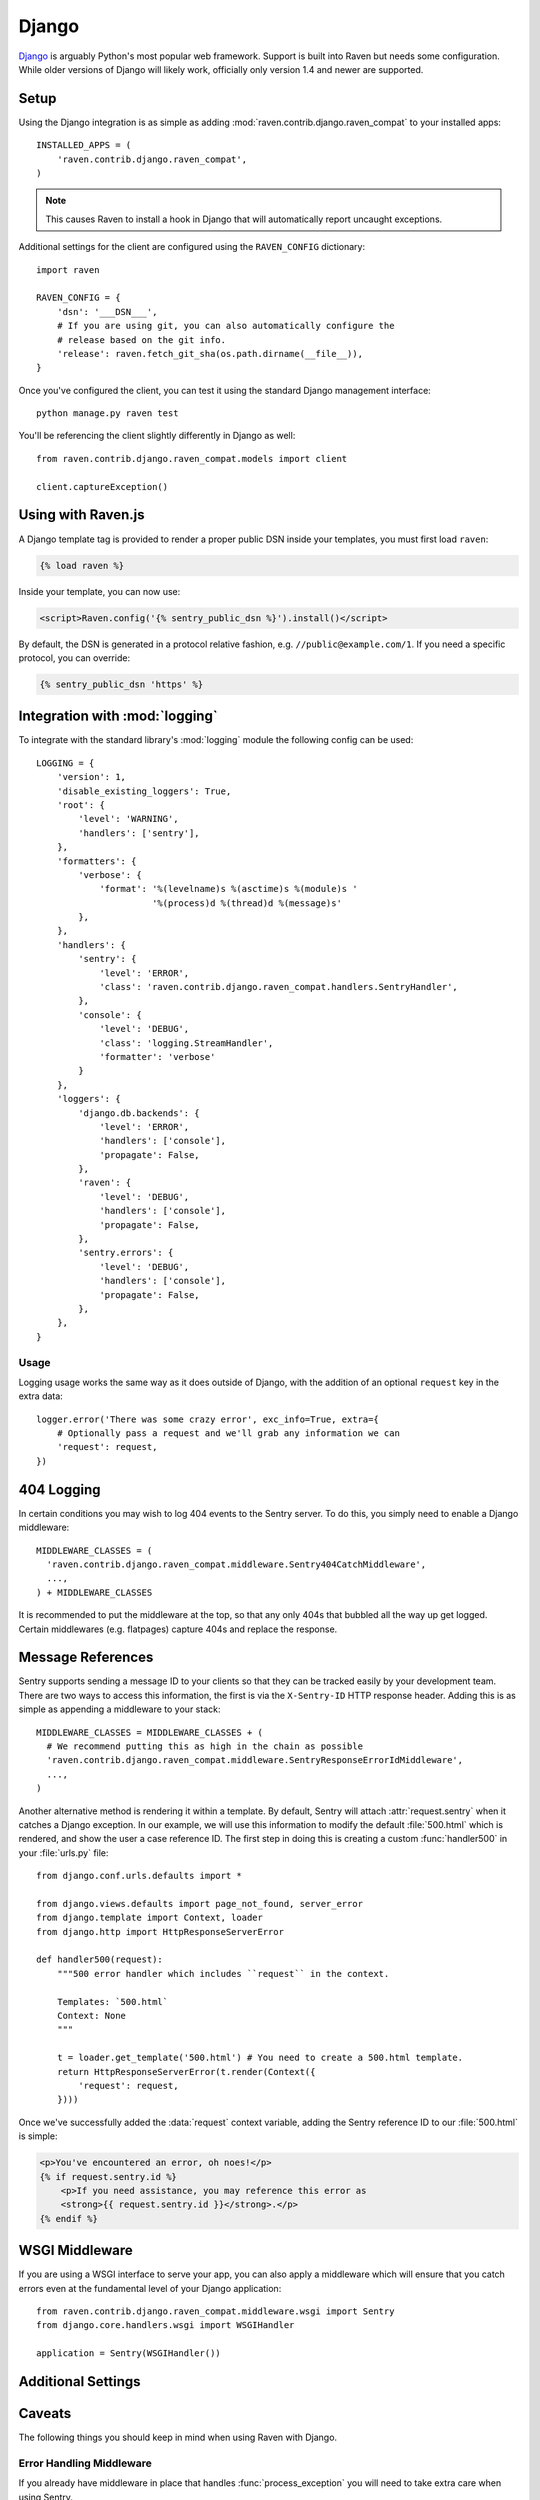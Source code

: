 Django
======

.. default-domain:: py
`Django <http://djangoproject.com/>`_ is arguably Python's most popular web framework.  Support is built into Raven but needs some
configuration.  While older versions of Django will likely work,
officially only version 1.4 and newer are supported.

Setup
-----

Using the Django integration is as simple as adding
:mod:`raven.contrib.django.raven_compat` to your installed apps::

    INSTALLED_APPS = (
        'raven.contrib.django.raven_compat',
    )

.. note:: This causes Raven to install a hook in Django that will
          automatically report uncaught exceptions.

Additional settings for the client are configured using the
``RAVEN_CONFIG`` dictionary::

    import raven

    RAVEN_CONFIG = {
        'dsn': '___DSN___',
        # If you are using git, you can also automatically configure the
        # release based on the git info.
        'release': raven.fetch_git_sha(os.path.dirname(__file__)),
    }

Once you've configured the client, you can test it using the standard Django
management interface::

    python manage.py raven test

You'll be referencing the client slightly differently in Django as well::

    from raven.contrib.django.raven_compat.models import client

    client.captureException()


Using with Raven.js
-------------------

A Django template tag is provided to render a proper public DSN inside
your templates, you must first load ``raven``:

.. sourcecode:: django

    {% load raven %}

Inside your template, you can now use:

.. sourcecode:: html+django

    <script>Raven.config('{% sentry_public_dsn %}').install()</script>

By default, the DSN is generated in a protocol relative fashion, e.g.
``//public@example.com/1``. If you need a specific protocol, you can
override:

.. sourcecode:: html+django

    {% sentry_public_dsn 'https' %}

.. sentry:edition:: hosted, on-premise

   See the :doc:`Raven.js documentation <../../../clients/javascript/index>`
   for more information.


Integration with :mod:`logging`
-------------------------------

To integrate with the standard library's :mod:`logging` module the
following config can be used::

    LOGGING = {
        'version': 1,
        'disable_existing_loggers': True,
        'root': {
            'level': 'WARNING',
            'handlers': ['sentry'],
        },
        'formatters': {
            'verbose': {
                'format': '%(levelname)s %(asctime)s %(module)s '
                          '%(process)d %(thread)d %(message)s'
            },
        },
        'handlers': {
            'sentry': {
                'level': 'ERROR',
                'class': 'raven.contrib.django.raven_compat.handlers.SentryHandler',
            },
            'console': {
                'level': 'DEBUG',
                'class': 'logging.StreamHandler',
                'formatter': 'verbose'
            }
        },
        'loggers': {
            'django.db.backends': {
                'level': 'ERROR',
                'handlers': ['console'],
                'propagate': False,
            },
            'raven': {
                'level': 'DEBUG',
                'handlers': ['console'],
                'propagate': False,
            },
            'sentry.errors': {
                'level': 'DEBUG',
                'handlers': ['console'],
                'propagate': False,
            },
        },
    }

Usage
~~~~~

Logging usage works the same way as it does outside of Django, with the
addition of an optional ``request`` key in the extra data::

    logger.error('There was some crazy error', exc_info=True, extra={
        # Optionally pass a request and we'll grab any information we can
        'request': request,
    })


404 Logging
-----------

In certain conditions you may wish to log 404 events to the Sentry server. To
do this, you simply need to enable a Django middleware::

    MIDDLEWARE_CLASSES = (
      'raven.contrib.django.raven_compat.middleware.Sentry404CatchMiddleware',
      ...,
    ) + MIDDLEWARE_CLASSES
    
It is recommended to put the middleware at the top, so that any only 404s 
that bubbled all the way up get logged. Certain middlewares (e.g. flatpages)
capture 404s and replace the response.

Message References
------------------

Sentry supports sending a message ID to your clients so that they can be
tracked easily by your development team. There are two ways to access this
information, the first is via the ``X-Sentry-ID`` HTTP response header.
Adding this is as simple as appending a middleware to your stack::

    MIDDLEWARE_CLASSES = MIDDLEWARE_CLASSES + (
      # We recommend putting this as high in the chain as possible
      'raven.contrib.django.raven_compat.middleware.SentryResponseErrorIdMiddleware',
      ...,
    )

Another alternative method is rendering it within a template. By default,
Sentry will attach :attr:`request.sentry` when it catches a Django
exception.  In our example, we will use this information to modify the
default :file:`500.html` which is rendered, and show the user a case
reference ID. The first step in doing this is creating a custom
:func:`handler500` in your :file:`urls.py` file::

    from django.conf.urls.defaults import *

    from django.views.defaults import page_not_found, server_error
    from django.template import Context, loader
    from django.http import HttpResponseServerError

    def handler500(request):
        """500 error handler which includes ``request`` in the context.

        Templates: `500.html`
        Context: None
        """

        t = loader.get_template('500.html') # You need to create a 500.html template.
        return HttpResponseServerError(t.render(Context({
            'request': request,
        })))

Once we've successfully added the :data:`request` context variable, adding the
Sentry reference ID to our :file:`500.html` is simple:

.. sourcecode:: html+django

    <p>You've encountered an error, oh noes!</p>
    {% if request.sentry.id %}
        <p>If you need assistance, you may reference this error as
        <strong>{{ request.sentry.id }}</strong>.</p>
    {% endif %}

WSGI Middleware
---------------

If you are using a WSGI interface to serve your app, you can also apply a
middleware which will ensure that you catch errors even at the fundamental
level of your Django application::

    from raven.contrib.django.raven_compat.middleware.wsgi import Sentry
    from django.core.handlers.wsgi import WSGIHandler

    application = Sentry(WSGIHandler())


Additional Settings
-------------------

.. describe:: SENTRY_CLIENT

    In some situations you may wish for a slightly different behavior to
    how Sentry communicates with your server. For this, Raven allows you
    to specify a custom client::

        SENTRY_CLIENT = 'raven.contrib.django.raven_compat.DjangoClient'

.. describe:: SENTRY_CELERY_LOGLEVEL

    If you are also using Celery, there is a handler being automatically
    registered for you that captures the errors from workers. The default
    logging level for that handler is ``logging.ERROR`` and can be
    customized using this setting::

        SENTRY_CELERY_LOGLEVEL = logging.INFO
        RAVEN_CONFIG = {
            'CELERY_LOGLEVEL': logging.INFO
        }

Caveats
-------

The following things you should keep in mind when using Raven with Django.

Error Handling Middleware
~~~~~~~~~~~~~~~~~~~~~~~~~

If you already have middleware in place that handles :func:`process_exception`
you will need to take extra care when using Sentry.

For example, the following middleware would suppress Sentry logging due to it
returning a response::

    class MyMiddleware(object):
        def process_exception(self, request, exception):
            return HttpResponse('foo')

To work around this, you can either disable your error handling middleware, or
add something like the following::

    from django.core.signals import got_request_exception

    class MyMiddleware(object):
        def process_exception(self, request, exception):
            # Make sure the exception signal is fired for Sentry
            got_request_exception.send(sender=self, request=request)
            return HttpResponse('foo')

Note that this technique may break unit tests using the Django test client
(:class:`django.test.client.Client`) if a view under test generates a
:exc:`Http404 <django.http.Http404>` or :exc:`PermissionDenied` exception,
because the exceptions won't be translated into the expected 404 or 403
response codes.

Or, alternatively, you can just enable Sentry responses::

    from raven.contrib.django.raven_compat.models import sentry_exception_handler

    class MyMiddleware(object):
        def process_exception(self, request, exception):
            # Make sure the exception signal is fired for Sentry
            sentry_exception_handler(request=request)
            return HttpResponse('foo')


Gunicorn
~~~~~~~~

If you are running Django with `gunicorn <http://gunicorn.org/>`_ and
using the ``gunicorn`` executable, instead of the ``run_gunicorn``
management command, you will need to add a hook to gunicorn to activate
Raven::

    from django.core.management import call_command

    def when_ready(server):
        call_command('validate')

Circus
~~~~~~

If you are running Django with `circus <http://circus.rtfd.org/>`_ and
`chaussette <http://chaussette.readthedocs.org/>`_ you will also need
to add a hook to circus to activate Raven::

    from django.conf import settings
    from django.core.management import call_command

    def run_raven(*args, **kwargs):
        """Set up raven for django by running a django command.
        It is necessary because chaussette doesn't run a django command.
        """
        if not settings.configured:
            settings.configure()

        call_command('validate')
        return True

And in your circus configuration:

.. sourcecode:: ini

    [socket:dwebapp]
    host = 127.0.0.1
    port = 8080

    [watcher:dwebworker]
    cmd = chaussette --fd $(circus.sockets.dwebapp) dproject.wsgi.application
    use_sockets = True
    numprocesses = 2
    hooks.after_start = dproject.hooks.run_raven
